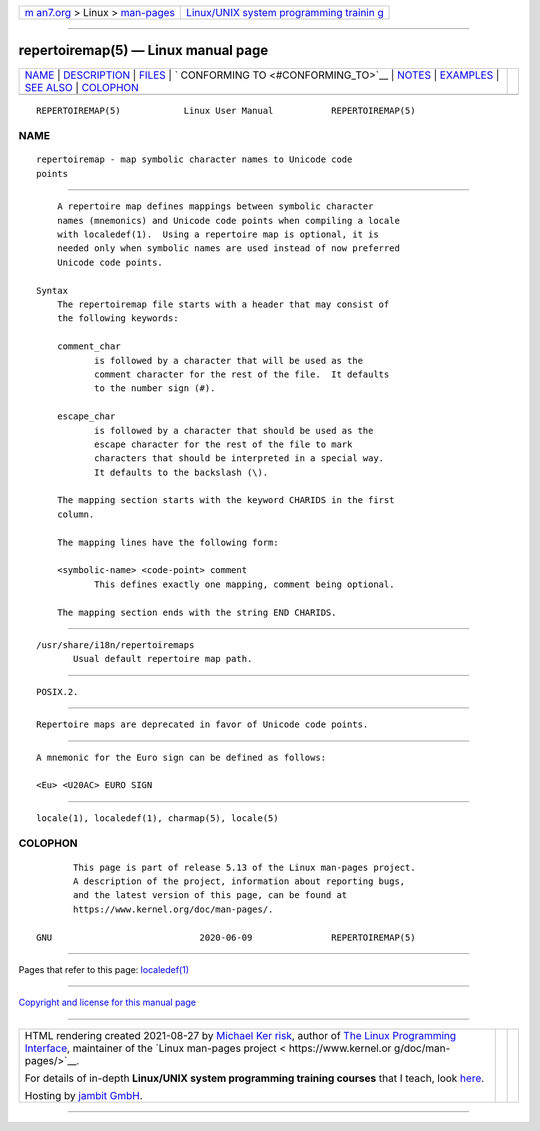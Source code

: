 .. container:: page-top

.. container:: nav-bar

   +----------------------------------+----------------------------------+
   | `m                               | `Linux/UNIX system programming   |
   | an7.org <../../../index.html>`__ | trainin                          |
   | > Linux >                        | g <http://man7.org/training/>`__ |
   | `man-pages <../index.html>`__    |                                  |
   +----------------------------------+----------------------------------+

--------------

repertoiremap(5) — Linux manual page
====================================

+-----------------------------------+-----------------------------------+
| `NAME <#NAME>`__ \|               |                                   |
| `DESCRIPTION <#DESCRIPTION>`__ \| |                                   |
| `FILES <#FILES>`__ \|             |                                   |
| `                                 |                                   |
| CONFORMING TO <#CONFORMING_TO>`__ |                                   |
| \| `NOTES <#NOTES>`__ \|          |                                   |
| `EXAMPLES <#EXAMPLES>`__ \|       |                                   |
| `SEE ALSO <#SEE_ALSO>`__ \|       |                                   |
| `COLOPHON <#COLOPHON>`__          |                                   |
+-----------------------------------+-----------------------------------+
| .. container:: man-search-box     |                                   |
+-----------------------------------+-----------------------------------+

::

   REPERTOIREMAP(5)            Linux User Manual           REPERTOIREMAP(5)

NAME
-------------------------------------------------

::

          repertoiremap - map symbolic character names to Unicode code
          points


---------------------------------------------------------------

::

          A repertoire map defines mappings between symbolic character
          names (mnemonics) and Unicode code points when compiling a locale
          with localedef(1).  Using a repertoire map is optional, it is
          needed only when symbolic names are used instead of now preferred
          Unicode code points.

      Syntax
          The repertoiremap file starts with a header that may consist of
          the following keywords:

          comment_char
                 is followed by a character that will be used as the
                 comment character for the rest of the file.  It defaults
                 to the number sign (#).

          escape_char
                 is followed by a character that should be used as the
                 escape character for the rest of the file to mark
                 characters that should be interpreted in a special way.
                 It defaults to the backslash (\).

          The mapping section starts with the keyword CHARIDS in the first
          column.

          The mapping lines have the following form:

          <symbolic-name> <code-point> comment
                 This defines exactly one mapping, comment being optional.

          The mapping section ends with the string END CHARIDS.


---------------------------------------------------

::

          /usr/share/i18n/repertoiremaps
                 Usual default repertoire map path.


-------------------------------------------------------------------

::

          POSIX.2.


---------------------------------------------------

::

          Repertoire maps are deprecated in favor of Unicode code points.


---------------------------------------------------------

::

          A mnemonic for the Euro sign can be defined as follows:

          <Eu> <U20AC> EURO SIGN


---------------------------------------------------------

::

          locale(1), localedef(1), charmap(5), locale(5)

COLOPHON
---------------------------------------------------------

::

          This page is part of release 5.13 of the Linux man-pages project.
          A description of the project, information about reporting bugs,
          and the latest version of this page, can be found at
          https://www.kernel.org/doc/man-pages/.

   GNU                            2020-06-09               REPERTOIREMAP(5)

--------------

Pages that refer to this page:
`localedef(1) <../man1/localedef.1.html>`__

--------------

`Copyright and license for this manual
page <../man5/repertoiremap.5.license.html>`__

--------------

.. container:: footer

   +-----------------------+-----------------------+-----------------------+
   | HTML rendering        |                       | |Cover of TLPI|       |
   | created 2021-08-27 by |                       |                       |
   | `Michael              |                       |                       |
   | Ker                   |                       |                       |
   | risk <https://man7.or |                       |                       |
   | g/mtk/index.html>`__, |                       |                       |
   | author of `The Linux  |                       |                       |
   | Programming           |                       |                       |
   | Interface <https:     |                       |                       |
   | //man7.org/tlpi/>`__, |                       |                       |
   | maintainer of the     |                       |                       |
   | `Linux man-pages      |                       |                       |
   | project <             |                       |                       |
   | https://www.kernel.or |                       |                       |
   | g/doc/man-pages/>`__. |                       |                       |
   |                       |                       |                       |
   | For details of        |                       |                       |
   | in-depth **Linux/UNIX |                       |                       |
   | system programming    |                       |                       |
   | training courses**    |                       |                       |
   | that I teach, look    |                       |                       |
   | `here <https://ma     |                       |                       |
   | n7.org/training/>`__. |                       |                       |
   |                       |                       |                       |
   | Hosting by `jambit    |                       |                       |
   | GmbH                  |                       |                       |
   | <https://www.jambit.c |                       |                       |
   | om/index_en.html>`__. |                       |                       |
   +-----------------------+-----------------------+-----------------------+

--------------

.. container:: statcounter

   |Web Analytics Made Easy - StatCounter|

.. |Cover of TLPI| image:: https://man7.org/tlpi/cover/TLPI-front-cover-vsmall.png
   :target: https://man7.org/tlpi/
.. |Web Analytics Made Easy - StatCounter| image:: https://c.statcounter.com/7422636/0/9b6714ff/1/
   :class: statcounter
   :target: https://statcounter.com/
